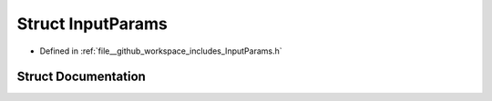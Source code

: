 .. _exhale_struct_structInputParams:

Struct InputParams
==================

- Defined in :ref:`file__github_workspace_includes_InputParams.h`


Struct Documentation
--------------------


.. doxygenstruct:: InputParams
   :project: GDSiMS
   :members:
   :protected-members:
   :undoc-members: